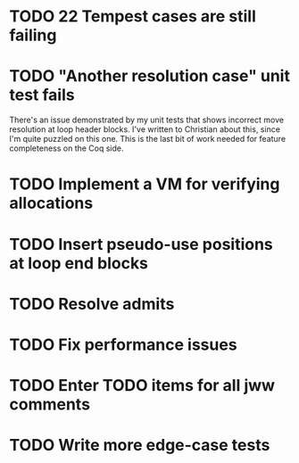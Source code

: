 * TODO 22 Tempest cases are still failing
* TODO "Another resolution case" unit test fails
There's an issue demonstrated by my unit tests that shows incorrect move
resolution at loop header blocks.  I've written to Christian about this, since
I'm quite puzzled on this one.  This is the last bit of work needed for
feature completeness on the Coq side.
* TODO Implement a VM for verifying allocations
* TODO Insert pseudo-use positions at loop end blocks
* TODO Resolve admits
* TODO Fix performance issues
* TODO Enter TODO items for all jww comments
* TODO Write more edge-case tests

